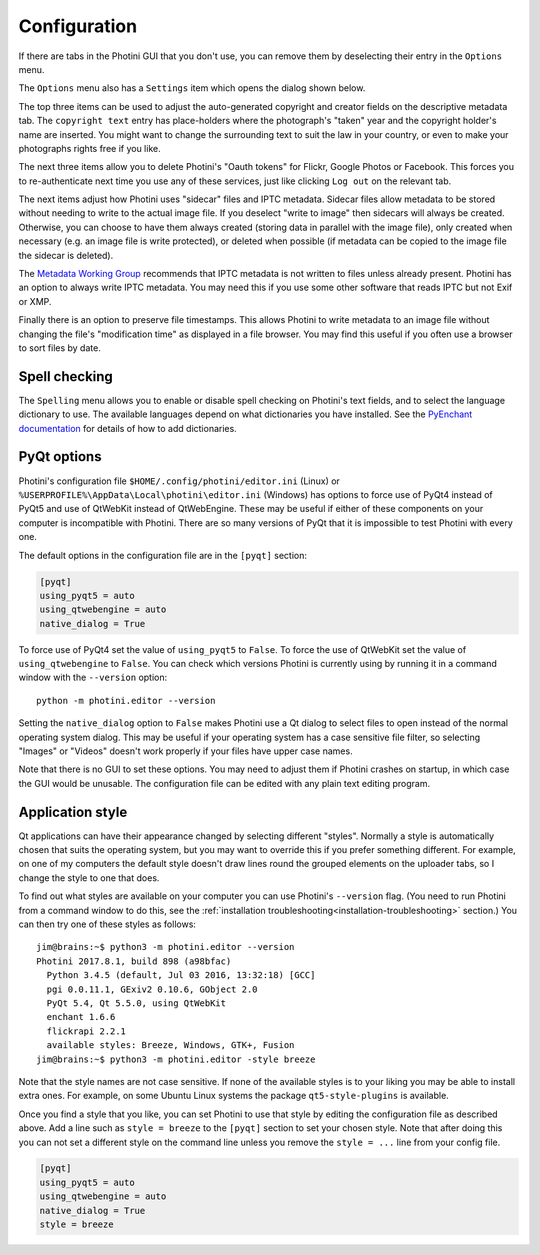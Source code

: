 .. This is part of the Photini documentation.
   Copyright (C)  2012-17  Jim Easterbrook.
   See the file ../DOC_LICENSE.txt for copying condidions.

Configuration
=============

If there are tabs in the Photini GUI that you don't use, you can remove them by deselecting their entry in the ``Options`` menu.

The ``Options`` menu also has a ``Settings`` item which opens the dialog shown below.

.. image:: ../images/screenshot_36.png

The top three items can be used to adjust the auto-generated copyright and creator fields on the descriptive metadata tab.
The ``copyright text`` entry has place-holders where the photograph's "taken" year and the copyright holder's name are inserted.
You might want to change the surrounding text to suit the law in your country, or even to make your photographs rights free if you like.

The next three items allow you to delete Photini's "Oauth tokens" for Flickr, Google Photos or Facebook.
This forces you to re-authenticate next time you use any of these services, just like clicking ``Log out`` on the relevant tab.

The next items adjust how Photini uses "sidecar" files and IPTC metadata.
Sidecar files allow metadata to be stored without needing to write to the actual image file.
If you deselect "write to image" then sidecars will always be created.
Otherwise, you can choose to have them always created (storing data in parallel with the image file), only created when necessary (e.g. an image file is write protected), or deleted when possible (if metadata can be copied to the image file the sidecar is deleted).

The `Metadata Working Group <http://www.metadataworkinggroup.org/specs/>`_ recommends that IPTC metadata is not written to files unless already present.
Photini has an option to always write IPTC metadata.
You may need this if you use some other software that reads IPTC but not Exif or XMP.

Finally there is an option to preserve file timestamps.
This allows Photini to write metadata to an image file without changing the file's "modification time" as displayed in a file browser.
You may find this useful if you often use a browser to sort files by date.

Spell checking
^^^^^^^^^^^^^^

The ``Spelling`` menu allows you to enable or disable spell checking on Photini's text fields, and to select the language dictionary to use.
The available languages depend on what dictionaries you have installed.
See the `PyEnchant documentation <http://pythonhosted.org/pyenchant/tutorial.html#adding-language-dictionaries>`_ for details of how to add dictionaries.

.. _configuration-pyqt:

PyQt options
^^^^^^^^^^^^

Photini's configuration file ``$HOME/.config/photini/editor.ini`` (Linux) or ``%USERPROFILE%\AppData\Local\photini\editor.ini`` (Windows) has options to force use of PyQt4 instead of PyQt5 and use of QtWebKit instead of QtWebEngine.
These may be useful if either of these components on your computer is incompatible with Photini.
There are so many versions of PyQt that it is impossible to test Photini with every one.

The default options in the configuration file are in the ``[pyqt]`` section:

.. code-block:: guess

   [pyqt]
   using_pyqt5 = auto
   using_qtwebengine = auto
   native_dialog = True

To force use of PyQt4 set the value of ``using_pyqt5`` to ``False``.
To force the use of QtWebKit set the value of ``using_qtwebengine`` to ``False``.
You can check which versions Photini is currently using by running it in a command window with the ``--version`` option::

   python -m photini.editor --version

Setting the ``native_dialog`` option to ``False`` makes Photini use a Qt dialog to select files to open instead of the normal operating system dialog.
This may be useful if your operating system has a case sensitive file filter, so selecting "Images" or "Videos" doesn't work properly if your files have upper case names.

Note that there is no GUI to set these options.
You may need to adjust them if Photini crashes on startup, in which case the GUI would be unusable.
The configuration file can be edited with any plain text editing program.

Application style
^^^^^^^^^^^^^^^^^

Qt applications can have their appearance changed by selecting different "styles".
Normally a style is automatically chosen that suits the operating system, but you may want to override this if you prefer something different.
For example, on one of my computers the default style doesn't draw lines round the grouped elements on the uploader tabs, so I change the style to one that does.

To find out what styles are available on your computer you can use Photini's ``--version`` flag.
(You need to run Photini from a command window to do this, see the :ref:`installation troubleshooting<installation-troubleshooting>` section.)
You can then try one of these styles as follows::

   jim@brains:~$ python3 -m photini.editor --version
   Photini 2017.8.1, build 898 (a98bfac)
     Python 3.4.5 (default, Jul 03 2016, 13:32:18) [GCC]
     pgi 0.0.11.1, GExiv2 0.10.6, GObject 2.0
     PyQt 5.4, Qt 5.5.0, using QtWebKit
     enchant 1.6.6
     flickrapi 2.2.1
     available styles: Breeze, Windows, GTK+, Fusion
   jim@brains:~$ python3 -m photini.editor -style breeze

Note that the style names are not case sensitive.
If none of the available styles is to your liking you may be able to install extra ones.
For example, on some Ubuntu Linux systems the package ``qt5-style-plugins`` is available.

Once you find a style that you like, you can set Photini to use that style by editing the configuration file as described above.
Add a line such as ``style = breeze`` to the ``[pyqt]`` section to set your chosen style.
Note that after doing this you can not set a different style on the command line unless you remove the ``style = ...`` line from your config file.

.. code-block:: guess

   [pyqt]
   using_pyqt5 = auto
   using_qtwebengine = auto
   native_dialog = True
   style = breeze
